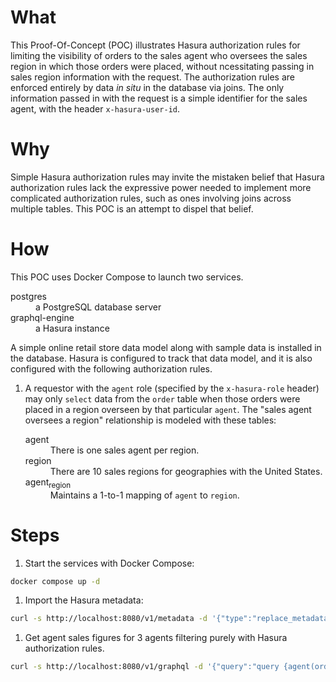 * What

This Proof-Of-Concept (POC) illustrates Hasura authorization rules for
limiting the visibility of orders to the sales agent who oversees the
sales region in which those orders were placed, without ncessitating
passing in sales region information with the request.  The
authorization rules are enforced entirely by data /in situ/ in the
database via joins.  The only information passed in with the request
is a simple identifier for the sales agent, with the header
~x-hasura-user-id~. 

* Why

Simple Hasura authorization rules may invite the mistaken belief that
Hasura authorization rules lack the expressive power needed to
implement more complicated authorization rules, such as ones involving
joins across multiple tables.  This POC is an attempt to dispel that
belief. 

* How

This POC uses Docker Compose to launch two services.

- postgres :: a PostgreSQL database server
- graphql-engine :: a Hasura instance

A simple online retail store data model along with sample data is
installed in the database.  Hasura is configured to track that data
model, and it is also configured with the following authorization
rules. 

1. A requestor with the ~agent~ role (specified by the ~x-hasura-role~
   header) may only ~select~ data from the ~order~ table when those
   orders were placed in a region overseen by that particular
   ~agent~.  The "sales agent oversees a region" relationship is
   modeled with these tables:

   - agent :: There is one sales agent per region.
   - region :: There are 10 sales regions for geographies with the
     United States.
   - agent_region :: Maintains a 1-to-1 mapping of ~agent~ to ~region~.

* Steps

1. Start the services with Docker Compose:

#+begin_src bash
docker compose up -d
#+end_src

2. Import the Hasura metadata:

#+begin_src bash :results output
curl -s http://localhost:8080/v1/metadata -d '{"type":"replace_metadata","args":{"version":3,"sources":[{"name":"default","kind":"postgres","tables":[{"table":{"name":"account","schema":"public"},"array_relationships":[{"name":"orders","using":{"foreign_key_constraint_on":{"column":"account_id","table":{"name":"order","schema":"public"}}}}],"select_permissions":[{"role":"agent","permission":{"columns":["name","created_at","updated_at","id"],"filter":{"_exists":{"_table":{"name":"order","schema":"public"},"_where":{"regionByRegion":{"agent_region":{"agent_id":{"_eq":"X-Hasura-User-Id"}}}}}}}}]},{"table":{"name":"agent","schema":"public"},"array_relationships":[{"name":"agent_regions","using":{"foreign_key_constraint_on":{"column":"agent_id","table":{"name":"agent_region","schema":"public"}}}}],"select_permissions":[{"role":"agent","permission":{"columns":["name","created_at","updated_at","id"],"filter":{"id":{"_eq":"X-Hasura-User-Id"}},"limit":1}}]},{"table":{"name":"agent_region","schema":"public"},"object_relationships":[{"name":"agent","using":{"foreign_key_constraint_on":"agent_id"}},{"name":"regionByRegion","using":{"foreign_key_constraint_on":"region"}}],"select_permissions":[{"role":"agent","permission":{"columns":["region","agent_id"],"filter":{"agent_id":{"_eq":"X-Hasura-User-Id"}}}}]},{"table":{"name":"order","schema":"public"},"object_relationships":[{"name":"account","using":{"foreign_key_constraint_on":"account_id"}},{"name":"regionByRegion","using":{"foreign_key_constraint_on":"region"}}],"array_relationships":[{"name":"order_details","using":{"foreign_key_constraint_on":{"column":"order_id","table":{"name":"order_detail","schema":"public"}}}}],"select_permissions":[{"role":"agent","permission":{"columns":["region","created_at","updated_at","status","account_id","id"],"filter":{"regionByRegion":{"agent_region":{"agent_id":{"_eq":"X-Hasura-User-Id"}}}},"allow_aggregations":true}}]},{"table":{"name":"order_detail","schema":"public"},"object_relationships":[{"name":"order","using":{"foreign_key_constraint_on":"order_id"}},{"name":"product","using":{"foreign_key_constraint_on":"product_id"}}],"select_permissions":[{"role":"agent","permission":{"columns":["units","created_at","updated_at","id","order_id","product_id"],"filter":{"order":{"regionByRegion":{"agent_region":{"agent_id":{"_eq":"X-Hasura-User-Id"}}}}},"allow_aggregations":true}}]},{"table":{"name":"product","schema":"public"},"array_relationships":[{"name":"order_details","using":{"foreign_key_constraint_on":{"column":"product_id","table":{"name":"order_detail","schema":"public"}}}}],"select_permissions":[{"role":"agent","permission":{"columns":["price","name","created_at","updated_at","id"],"filter":{}}}]},{"table":{"name":"region","schema":"public"},"object_relationships":[{"name":"agent_region","using":{"foreign_key_constraint_on":{"column":"region","table":{"name":"agent_region","schema":"public"}}}}],"array_relationships":[{"name":"orders","using":{"foreign_key_constraint_on":{"column":"region","table":{"name":"order","schema":"public"}}}}],"select_permissions":[{"role":"agent","permission":{"columns":["description","value"],"filter":{}}}]}],"functions":[{"function":{"name":"product_search","schema":"public"}},{"function":{"name":"product_search_slow","schema":"public"}}],"configuration":{"connection_info":{"database_url":{"from_env":"HASURA_GRAPHQL_DATABASE_URL"},"isolation_level":"read-committed","pool_settings":{"connection_lifetime":600,"idle_timeout":180,"max_connections":50,"retries":1},"use_prepared_statements":true}}}]}}' | jq -r '.'
#+end_src

#+RESULTS:
: {
:   "message": "success"
: }

3. Get agent sales figures for 3 agents filtering purely with Hasura authorization rules.

#+begin_src bash :results output
curl -s http://localhost:8080/v1/graphql -d '{"query":"query {agent(order_by: {id: asc}, limit: 3) {id}}"}' | jq -r '.data.agent[].id' | xargs -I {} curl -s http://localhost:8080/v1/graphql -H 'x-hasura-role: agent' -H 'x-hasura-user-id: {}' -d '{"query":"query{agent{id name agent_regions{region}}order_aggregate{aggregate{count}}}"}' | jq -r '.'
#+end_src

#+RESULTS:
#+begin_example
{
  "data": {
    "agent": [
      {
        "id": "40c714bf-8a81-47c8-b3ea-5d9d614a4dc1",
        "name": "Aline Ratke",
        "agent_regions": [
          {
            "region": "SOUTH"
          }
        ]
      }
    ],
    "order_aggregate": {
      "aggregate": {
        "count": 278
      }
    }
  }
}
{
  "data": {
    "agent": [
      {
        "id": "5203b8b3-6c07-4dec-b71c-d05c072e1c2c",
        "name": "Laurianne Stansby",
        "agent_regions": [
          {
            "region": "NORTHEAST"
          }
        ]
      }
    ],
    "order_aggregate": {
      "aggregate": {
        "count": 250
      }
    }
  }
}
{
  "data": {
    "agent": [
      {
        "id": "7529e3f5-1ce1-4133-af04-5985e1e49ae4",
        "name": "Phip Smorfit",
        "agent_regions": [
          {
            "region": "PLAINS"
          }
        ]
      }
    ],
    "order_aggregate": {
      "aggregate": {
        "count": 290
      }
    }
  }
}
#+end_example




